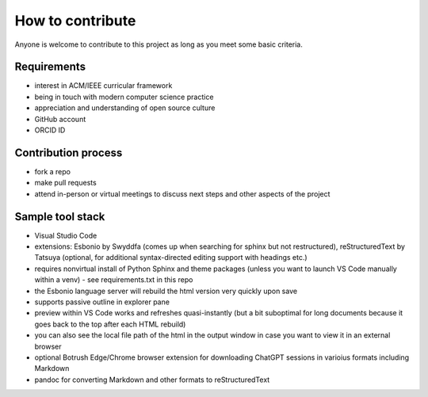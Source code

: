 How to contribute
=================

Anyone is welcome to contribute to this project as long as you meet some basic criteria.


Requirements
------------

- interest in ACM/IEEE curricular framework
- being in touch with modern computer science practice
- appreciation and understanding of open source culture
- GitHub account
- ORCID ID


Contribution process
--------------------

- fork a repo
- make pull requests
- attend in-person or virtual meetings to discuss next steps and other aspects of the project

.. todo:: Set up an issue template for contributors.


Sample tool stack
-----------------

- Visual Studio Code
- extensions: Esbonio by Swyddfa (comes up when searching for sphinx but not restructured), reStructuredText by Tatsuya (optional, for additional syntax-directed editing support with headings etc.)
- requires nonvirtual install of Python Sphinx and theme packages (unless you want to launch VS Code manually within a venv) - see requirements.txt in this repo
- the Esbonio language server will rebuild the html version very quickly upon save
- supports passive outline in explorer pane
- preview within VS Code works and refreshes quasi-instantly (but a bit suboptimal for long documents because it goes back to the top after each HTML rebuild)
- you can also see the local file path of the html in the output window in case you want to view it in an external browser
- optional Botrush Edge/Chrome browser extension for downloading ChatGPT sessions in varioius formats including Markdown
- pandoc for converting Markdown and other formats to reStructuredText
